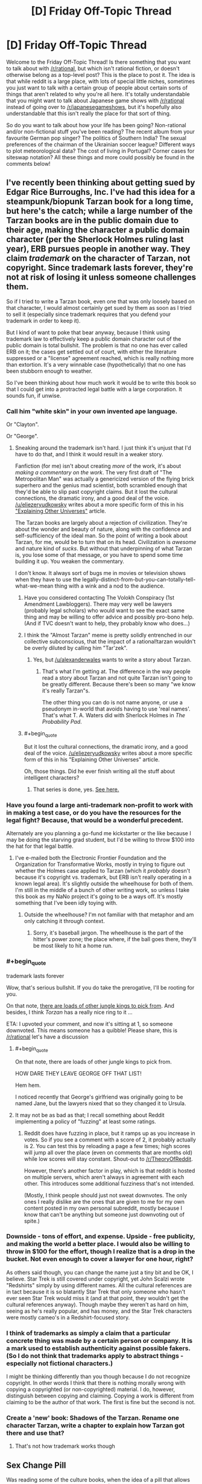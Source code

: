 #+TITLE: [D] Friday Off-Topic Thread

* [D] Friday Off-Topic Thread
:PROPERTIES:
:Author: AutoModerator
:Score: 15
:DateUnix: 1438959765.0
:END:
Welcome to the Friday Off-Topic Thread! Is there something that you want to talk about with [[/r/rational]], but which isn't rational fiction, or doesn't otherwise belong as a top-level post? This is the place to post it. The idea is that while reddit is a large place, with lots of special little niches, sometimes you just want to talk with a certain group of people about certain sorts of things that aren't related to why you're all here. It's totally understandable that you might want to talk about Japanese game shows with [[/r/rational]] instead of going over to [[/r/japanesegameshows]], but it's hopefully also understandable that this isn't really the place for that sort of thing.

So do you want to talk about how your life has been going? Non-rational and/or non-fictional stuff you've been reading? The recent album from your favourite German pop singer? The politics of Southern India? The sexual preferences of the chairman of the Ukrainian soccer league? Different ways to plot meteorological data? The cost of living in Portugal? Corner cases for siteswap notation? All these things and more could possibly be found in the comments below!


** I've recently been thinking about getting sued by Edgar Rice Burroughs, Inc. I've had this idea for a steampunk/biopunk Tarzan book for a long time, but here's the catch; while a large number of the Tarzan books are in the public domain due to their age, making the character a public domain character (per the Sherlock Holmes ruling last year), ERB pursues people in another way. They claim /trademark/ on the character of Tarzan, not copyright. Since trademark lasts forever, they're not at risk of losing it unless someone challenges them.

So if I tried to write a Tarzan book, even one that was only loosely based on that character, I would almost certainly get sued by them as soon as I tried to sell it (especially since trademark requires that you defend your trademark in order to keep it).

But I kind of want to poke that bear anyway, because I think using trademark law to effectively keep a public domain character out of the public domain is total bullshit. The problem is that no one has ever called ERB on it; the cases get settled out of court, with either the literature suppressed or a "license" agreement reached, which is really nothing more than extortion. It's a very winnable case (hypothetically) that no one has been stubborn enough to weather.

So I've been thinking about how much work it would be to write this book so that I could get into a protracted legal battle with a large corporation. It sounds fun, if unwise.
:PROPERTIES:
:Author: alexanderwales
:Score: 26
:DateUnix: 1438960843.0
:END:

*** Call him "white skin" in your own invented ape language.

Or "Clayton".

Or "George".
:PROPERTIES:
:Author: ArgentStonecutter
:Score: 3
:DateUnix: 1438961083.0
:END:

**** Sneaking around the trademark isn't hard. I just think it's unjust that I'd have to do that, and I think it would result in a weaker story.

Fanfiction (for me) isn't about creating /more/ of the work, it's about /making a commentary on the work/. The very first draft of "The Metropolitan Man" was actually a genericized version of the flying brick superhero and the genius mad scientist, both scrambled enough that they'd be able to slip past copyright claims. But it lost the cultural connections, the dramatic irony, and a good deal of the voice. [[/u/eliezeryudkowsky]] writes about a more specific form of this in his [[http://yudkowsky.tumblr.com/writing/other-universes]["Explaining Other Universes"]] article.

The Tarzan books are largely about a rejection of civilization. They're about the wonder and beauty of nature, along with the confidence and self-sufficiency of the ideal man. So the point of writing a book about Tarzan, for me, would be to turn that on its head. Civilization is /awesome/ and nature kind of /sucks/. But without that underpinning of what Tarzan is, you lose some of that message, or you have to spend some time building it up. You weaken the commentary.

I don't know. It always sort of bugs me in movies or television shows when they have to use the legally-distinct-from-but-you-can-totally-tell-what-we-mean thing with a wink and a nod to the audience.
:PROPERTIES:
:Author: alexanderwales
:Score: 13
:DateUnix: 1438962863.0
:END:

***** Have you considered contacting The Volokh Conspiracy (1st Amendment Lawbloggers). There may very well be lawyers (probably legal scholars) who would want to see the exact same thing and may be willing to offer advice and possibly pro-bono help. (And if TVC doesn't want to help, they probably know who does...)
:PROPERTIES:
:Author: TaoGaming
:Score: 5
:DateUnix: 1438989724.0
:END:


***** I think the "Almost Tarzan" meme is pretty solidly entrenched in our collective subconscious, that the impact of a rational!tarzan wouldn't be overly diluted by calling him "Tar'zek".
:PROPERTIES:
:Author: ArgentStonecutter
:Score: 2
:DateUnix: 1438965524.0
:END:

****** Yes, but [[/u/alexanderwales]] wants to write a story about Tarzan.
:PROPERTIES:
:Author: Chronophilia
:Score: 2
:DateUnix: 1438970823.0
:END:

******* That's what I'm getting at. The difference in the way people read a story about Tarzan and not quite Tarzan isn't going to be greatly different. Because there's been so many "we know it's really Tarzan"s.

The other thing you can do is not name anyone, or use a pseudonym in-world that avoids having to use 'real names'. That's what T. A. Waters did with Sherlock Holmes in /The Probability Pad/.
:PROPERTIES:
:Author: ArgentStonecutter
:Score: 3
:DateUnix: 1438974403.0
:END:


***** #+begin_quote
  But it lost the cultural connections, the dramatic irony, and a good deal of the voice. [[/u/eliezeryudkowsky]] writes about a more specific form of this in his "Explaining Other Universes" article.
#+end_quote

Oh, those things. Did he ever finish writing all the stuff about intelligent characters?
:PROPERTIES:
:Score: 1
:DateUnix: 1438971353.0
:END:

****** That series is done, yes. [[http://yudkowsky.tumblr.com/writing][See here.]]
:PROPERTIES:
:Author: alexanderwales
:Score: 7
:DateUnix: 1438971464.0
:END:


*** Have you found a large anti-trademark non-profit to work with in making a test case, or do you have the resources for the legal fight? Because, that would be a wonderful precedent.

Alternately are you planning a go-fund me kickstarter or the like because I may be doing the starving grad student, but I'd be willing to throw $100 into the hat for that legal battle.
:PROPERTIES:
:Author: Empiricist_or_not
:Score: 3
:DateUnix: 1438961581.0
:END:

**** I've e-mailed both the Electronic Frontier Foundation and the Organization for Transformative Works, mostly in trying to figure out whether the Holmes case applied to Tarzan (which it /probably/ doesn't because it's copyright vs. trademark, but ERB isn't really operating in a known legal area). It's slightly outside the wheelhouse for both of them. I'm still in the middle of a bunch of other writing work, so unless I take this book as my NaNo project it's going to be a ways off. It's mostly something that I've been idly toying with.
:PROPERTIES:
:Author: alexanderwales
:Score: 3
:DateUnix: 1438961992.0
:END:

***** Outside the wheelhouse? I'm not familiar with that metaphor and am only catching it through context.
:PROPERTIES:
:Author: Empiricist_or_not
:Score: 1
:DateUnix: 1438965495.0
:END:

****** Sorry, it's baseball jargon. The wheelhouse is the part of the hitter's power zone; the place where, if the ball goes there, they'll be most likely to hit a home run.
:PROPERTIES:
:Author: alexanderwales
:Score: 1
:DateUnix: 1438965680.0
:END:


*** #+begin_quote
  trademark lasts forever
#+end_quote

Wow, that's serious bullshit. If you do take the prerogative, I'll be rooting for you.

On that note, [[https://archive.is/wxW68][there are loads of other jungle kings to pick from]]. And besides, I think /Torzan/ has a really nice ring to it ...

ETA: I upvoted your comment, and now it's sitting at 1, so someone downvoted. This means someone has a quibble! Please share, this is [[/r/rational]] let's have a discussion
:PROPERTIES:
:Score: 2
:DateUnix: 1438961753.0
:END:

**** #+begin_quote
  On that note, there are loads of other jungle kings to pick from.
#+end_quote

HOW DARE THEY LEAVE GEORGE OFF THAT LIST!

Hem hem.

I noticed recently that George's girlfriend was originally going to be named Jane, but the lawyers nixed that so they changed it to Ursula.
:PROPERTIES:
:Author: ArgentStonecutter
:Score: 1
:DateUnix: 1438962522.0
:END:


**** It may not be as bad as that; I recall something about Reddit implementing a policy of "fuzzing" at least some ratings.
:PROPERTIES:
:Author: DataPacRat
:Score: 0
:DateUnix: 1438964597.0
:END:

***** Reddit does have fuzzing in place, but it ramps up as you increase in votes. So if you see a comment with a score of 2, it probably actually is 2. You can test this by reloading a page a few times; high scores will jump all over the place (even on comments that are months old) while low scores will stay constant. Shout-out to [[/r/TheoryOfReddit]].

However, there's another factor in play, which is that reddit is hosted on multiple servers, which aren't always in agreement with each other. This introduces some additional fuzziness that's not intended.

(Mostly, I think people should just not sweat downvotes. The only ones I really dislike are the ones that are given to me for my own content posted in my own personal subreddit, mostly because I know that can't be anything but someone just downvoting out of spite.)
:PROPERTIES:
:Author: alexanderwales
:Score: 5
:DateUnix: 1438965230.0
:END:


*** Downside - tons of effort, and expense. Upside - free publicity, and making the world a better place. I would also be willing to throw in $100 for the effort, though I realize that is a drop in the bucket. Not even enough to cover a lawyer for one hour, right?

As others said though, you can change the name just a tiny bit and be OK, I believe. Star Trek is still covered under copyright, yet John Scalzi wrote "Redshirts" simply by using different names. All the cultural references are in tact because it is so blatantly Star Trek that only someone who hasn't ever seen Star Trek would miss it (and at that point, they wouldn't get the cultural references anyway). Though maybe they weren't as hard on him, seeing as he's really popular, and has money, and the Star Trek characters were mostly cameo's in a Redshirt-focused story.
:PROPERTIES:
:Author: embrodski
:Score: 2
:DateUnix: 1439005803.0
:END:


*** I think of trademarks as simply a claim that a particular concrete thing was made by a certain person or company. It is a mark used to establish authenticity against possible fakers. (So I do not think that trademarks apply to abstract things - especially not fictional characters.)

I might be thinking differently than you though because I do not recognize copyright. In other words I think that there is nothing morally wrong with copying a copyrighted (or non-copyrighted) material. I do, however, distinguish between copying and claiming. Copying a work is different from claiming to be the author of that work. The first is fine but the second is not.
:PROPERTIES:
:Author: KZLightning
:Score: 1
:DateUnix: 1438964863.0
:END:


*** Create a 'new' book: Shadows of the Tarzan. Rename one character Tarzan, write a chapter to explain how Tarzan got there and use that?
:PROPERTIES:
:Author: Ilverin
:Score: 0
:DateUnix: 1438978543.0
:END:

**** That's not how trademark works though
:PROPERTIES:
:Score: 1
:DateUnix: 1438994980.0
:END:


** *Sex Change Pill*

Was reading some of the culture books, when the idea of a pill that allows you to change your sex got me thinking. (Sidenote: I really disliked how the fact that Culture species can change sex at will; that kind of ability would destroy any notion of gender roles, but the culture still seems to keep them).

Imagine a small, tasteless pill that can change your sex over 48 hours. It induces a harmless, but debilitating fever to do so, but once done, the transformation is perfect. Your organs and your dna all change, and you experience no dysphoria. It's relatively cheap, your sexual orientation stays the same and there's no side effects of changing sex frequently.

What do you guys think the effect this will have on society?

Personally, I think the female sex will be vastly reduced, almost to the point of extinction. The male body has several physical advantages over the female, and many females would seek the pill purely because (they think) they will get more respect as a man than a woman.

Within a few generations, humanity will become sequentially hermaphroditic. Everyone is born a male and dies a male, but some will change into a woman for procreation and certain social functions. I have absolutely no clue how gender roles will change because of this. Thoughts?
:PROPERTIES:
:Author: eshade94
:Score: 2
:DateUnix: 1438964062.0
:END:

*** Fringe benefits: intersexed people can now opt out of that condition, transgendered people can presumably get their dysphoria cured.

Presuming sexual orientation stays constant through the transformation, I don't think that you'd see a substantial reduction in the female population. If people still cared about love, romance, etc. then women would have to stay women in order to be able to have boyfriends (something like 90% of the population is strictly heterosexual).

That's even if I accept the premise that there are substantial advantages to being a man, which I don't. It's my preferred gender in terms of utility, but the world isn't inconvenient to women in terms of physical strength; I can think of maybe two times in the last two few years that my wife required my superior strength in order to accomplish some task. The question of status is arguable; I think it's more likely that the erosion of benefits for men would come to its completion, rather than a mass migration of women becoming men.
:PROPERTIES:
:Author: alexanderwales
:Score: 6
:DateUnix: 1438964786.0
:END:

**** I would argue there /are/ more physical benefits to being a man; besides the aforementioned strength increase, you also have no periods, little maintenance, and can pee standing up. Furthermore, I always felt that woman saw being a man as more safe than being a woman; many of my female friends have said many times they wished they were a guy during a scary situation. My male friends tend to want to change gender during social situations, as they see women having greater advantages there.

I do agree that the mass migration may be a bit exaggerated, but I do believe that there will be a substantial shift in gender percentages.
:PROPERTIES:
:Author: eshade94
:Score: 1
:DateUnix: 1438967376.0
:END:

***** #+begin_quote
  also have no periods, little maintenance, and can pee standing up
#+end_quote

That's kind of a moot point though. Any society that can make sex change pills probably has the means to engineer around those. Hell, /we/ can engineer around those problems, but chose not to.

#+begin_quote
  Furthermore, I always felt that woman saw being a man as more safe than being a woman; many of my female friends have said many times they wished they were a guy during a scary situation. My male friends tend to want to change gender during social situations, as they see women having greater advantages there.
#+end_quote

Which would just lead to a normalization of gender roles-- the differences in biology alone don't account for those things.
:PROPERTIES:
:Author: GaBeRockKing
:Score: 4
:DateUnix: 1438982325.0
:END:

****** [[http://www.slate.com/articles/health_and_science/human_nature/2007/05/bloodless_revolution.html][Birth control]] and, uh... [[http://go-girl.com][this thing.]] Though why peeing standing up is such great shakes is a mystery to me.
:PROPERTIES:
:Author: Transfuturist
:Score: 3
:DateUnix: 1438985873.0
:END:

******* That thing isn't very good, just FYI.
:PROPERTIES:
:Author: Sagebrysh
:Score: 2
:DateUnix: 1438991438.0
:END:


*** I could see people take the pill every couple of weekends, if it was safe enough. Who needs menstrual cramps, just turn male for that time of month...

The technology involved would almost certainly include pills that repair or replace damaged organs, eliminate cancer, and provide other body mods from tattoos and tails up to full species transformations. SF cons will be insane, and gamer cons you won't be able to move without bouncing off a Tauren.
:PROPERTIES:
:Author: ArgentStonecutter
:Score: 4
:DateUnix: 1438965931.0
:END:


*** #+begin_quote
  (Sidenote: I really disliked how the fact that Culture species can change sex at will; that kind of ability would destroy any notion of gender roles, but the culture still seems to keep them).
#+end_quote

Gender is performative and not strictly aligned with notions of biological sex.

The Culture says that everyone should ideally bear one child and sire one child, but you can conform to one gender through both. The Culture also has people who take on bodies that diverge hugely from standard. These bodies don't necessarily have any morphological traits that would allow you to assign a gender even if you insisted that a particular biological sex mandates that you have a particular gender.

#+begin_quote
  Personally, I think the female sex will be vastly reduced, almost to the point of extinction.

  Within a few generations, humanity will become sequentially hermaphroditic.
#+end_quote

That would take a long time. Most people put huge stock in their gender identities, strongly connect gender to biological sex, and view both as immutable. That would be enough to fix most of the current generation once free sex change pills were introduced. But it's more extreme than that. People put a lot of importance on the sex and associated gender of their children, and that starts even before birth.

If you introduced these pills and mandated that children must have free access to them, then you'd see a huge change. (Little girls know it's bullshit that little boys get away with acting out more and doing fewer chores, and they haven't had as much time to become attached to their assigned gender, much less their reproductive organs.) But for the most part, parents wouldn't allow their kids to use them. And then, by the time the kid is old enough to enjoy legal protections, their gender identity will probably be fixed in place and they'll probably firmly attach their gender to their biology.

Realistically, if you can change someone's sex whole hog, you can probably make it so they don't have periods and can alter their breast size at will. Certainly with another couple generations of research. That takes care of the most annoying parts of being female in terms of biology.
:PROPERTIES:
:Score: 3
:DateUnix: 1438989361.0
:END:

**** #+begin_quote
  The Culture also has people who take on bodies that diverge hugely from standard. These bodies don't necessarily have any morphological traits that would allow you to assign a gender even if you insisted that a particular biological sex mandates that you have a particular gender.
#+end_quote

At least one Culturenik once demanded to be paid for a mission in being given the body of a tentacle monster.
:PROPERTIES:
:Score: 1
:DateUnix: 1439067571.0
:END:


*** I sort of disagree with the notion that there would be more men. I actually think you'd see a lot more women in general. I know, as a woman, I'd prefer to remain that way.
:PROPERTIES:
:Author: Sagebrysh
:Score: 2
:DateUnix: 1438991361.0
:END:


*** There was a really neat short story that explored this idea a very little called Changes by Neil Gaiman (collected in the anthology Smoke and Mirrors). I recommend checking it out for yourself.
:PROPERTIES:
:Author: Escapement
:Score: 2
:DateUnix: 1439003194.0
:END:


*** #+begin_quote
  (Sidenote: I really disliked how the fact that Culture species can change sex at will; that kind of ability would destroy any notion of gender roles, but the culture still seems to keep them).
#+end_quote

That the Culture has gender roles is Ian Banks failing at feminism. That they change sex at will is /part of the point/: they can't develop too large an inequality between males and females because people will vote with their genitalia.

#+begin_quote
  Personally, I think the female sex will be vastly reduced, almost to the point of extinction. The male body has several physical advantages over the female, and many females would seek the pill purely because (they think) they will get more respect as a man than a woman.
#+end_quote

This seems to assume that patriarchy (eg: a "standard-issue" favoring of masculine over feminine) is an Eternal Fact.

It isn't.
:PROPERTIES:
:Score: 2
:DateUnix: 1439067475.0
:END:


*** /Does/ the Culture have gender roles? They have /gender/, yes, but it seems purely a "prefers to be male-bodied/female-bodied/intersex" thing. Even "roles" that have some hormonal basis (heterosexuality, males being taller and stronger, bodily dysphoria) all seem to have been abolished.
:PROPERTIES:
:Author: MugaSofer
:Score: 1
:DateUnix: 1439037123.0
:END:

**** There are a few characters who seem to associate gender and gender roles, but they're considered weird by culture standards. And apart from Genar-Hofoen they weren't born in the culture.
:PROPERTIES:
:Author: ArgentStonecutter
:Score: 2
:DateUnix: 1439046024.0
:END:


*** I'm not trans, but I would become female more or less permanently immediately for sure. I'm assuming that technology and whatnot will have developed to a point where I will be able to customize much more than my sex, but in any case, that's one data point against the idea that there would be more men.
:PROPERTIES:
:Author: Artaxerxes3rd
:Score: 1
:DateUnix: 1439046993.0
:END:


** *Multi-bodied hiveminds*

In hard-SF, what do you like or dislike most about relatively singular intelligences housed in multiple bodies? Is there any variation that you've hoped to encounter, but never quite seen? Do you feel any versions have become overused to the point of cliches? Are there any particular details that an authour writing about such things should be careful not to be tripped up by? Are there any other aspects to an idea that a rational/ist authour might want to be especially focussed on?

(Do any of your answers change if the physical chassis in use appear(s) to be a herd of organic, pink-furred rabbits with advanced vocal cords?)
:PROPERTIES:
:Author: DataPacRat
:Score: 3
:DateUnix: 1438961190.0
:END:

*** I can't claim to be particularly widely-read, but I don't recall ever seeing any sports played between multiply-bodied organisms. I wrote this funny snippet a few years ago:

#+begin_quote
  "And the first game of the season is about to start--Octopodes versus Men of War! What's really fascinating about these teams, Jim, is their vastly differing approach to the brain-linking that's mandated by the Tines League: While the Men of War use only the minimum level of integration by merging visual fields, location data, and proprioperception, the Octopodes actually sacrifice a member to the sidelines and centralize their brainpower in him, trusting that his ability to view the entire field at once, devise complex strategies and tactics, and forecast the moves of the opposing team will outweigh their lack of his physical abilities."

  "You've certainly got that right, Bob!"
#+end_quote
:PROPERTIES:
:Author: ToaKraka
:Score: 6
:DateUnix: 1438964404.0
:END:

**** Can I say that I would totally read this short story? Okay, done.
:PROPERTIES:
:Author: ancientcampus
:Score: 2
:DateUnix: 1439314896.0
:END:


*** I really love the flower prince trilogy's take on this with the copyclans where instead of hive minds you get hierarchical or asynchronous networked copyclans, or better see copies coming into conflict in each other because they are prisoners dilemma failures.
:PROPERTIES:
:Author: Empiricist_or_not
:Score: 3
:DateUnix: 1438961745.0
:END:

**** I'm not familiar with that series; do you have an authour or a link?
:PROPERTIES:
:Author: DataPacRat
:Score: 1
:DateUnix: 1438961911.0
:END:

***** [[http://www.amazon.com/The-Quantum-Thief-Jean-Flambeur/dp/0765367661][Quantum Thief]]

[[http://www.amazon.com/Fractal-Prince-Jean-Flambeur-Book-ebook/dp/B007NJPRRM][Fractal Prince]]

[[http://www.amazon.com/The-Causal-Angel-Jean-Flambeur/dp/0765329514][Causal Angle]]

Really really worth reading. If I didn't mislead you by calling it the flower prince because I'm Lazy and didn't google for the french: Jean Le Flambeur
:PROPERTIES:
:Author: Empiricist_or_not
:Score: 3
:DateUnix: 1438965907.0
:END:

****** #+begin_quote
  Jean Le Flambeur
#+end_quote

The copyclans aren't really hive minds in the sense DataPacRat is talking about, copyclan members are fully competent individuals... they're not distributed intelligences.
:PROPERTIES:
:Author: ArgentStonecutter
:Score: 3
:DateUnix: 1438966112.0
:END:

******* I don't know, the metaself /of the Sobernost founders, among others/ seems to make them both.

Edit:specificity
:PROPERTIES:
:Author: Empiricist_or_not
:Score: 1
:DateUnix: 1438966814.0
:END:


****** I started reading Quantum Thief, but it didn't quite grab me, and it's been sitting in the middle of my to-read pile for a while now.
:PROPERTIES:
:Author: DataPacRat
:Score: 1
:DateUnix: 1438967058.0
:END:

******* It starts of slow but gets more intricate as you go on. If you do read them read them twice, because there is are things that were mysterious and only half figured out, until maybe a third of the way into the last book. This happens in each book, and across the whole series.
:PROPERTIES:
:Author: Empiricist_or_not
:Score: 2
:DateUnix: 1438970246.0
:END:


*** Speaking as one of the most obsessed fans of Vinge's /A Fire Upon the Deep/ I love this question.

I don't think this trope has become overused, by any means, and there are few if any /well done/ examples. Apart from Vinge's /Tine/ I can't think of a single example that attempts to really examine the internal life of a mind like that.

If you're planning on any fiction about pink-furred bunny hive minds, I'd be happy to proof read it.
:PROPERTIES:
:Author: ArgentStonecutter
:Score: 3
:DateUnix: 1438961888.0
:END:

**** #+begin_quote
  If you're planning on any fiction about
#+end_quote

Well, it's not so much 'planning', as 'have already started incorporating into that novel I've been writing for a long while now'. I haven't completely decided whether to have it/them be a one-shot encounter or to become a more significant character(s); I'm hoping to gain some perspective on the possibilities through this thread.
:PROPERTIES:
:Author: DataPacRat
:Score: 1
:DateUnix: 1438962135.0
:END:

***** Hmmm, like a cross between "The Blabber"//AFUtD/ and /Watership Down/?

I prefer the loosely coupled hives like Vinge's to the ones where the individual members of the collective are little more than appendages.
:PROPERTIES:
:Author: ArgentStonecutter
:Score: 1
:DateUnix: 1438962372.0
:END:

****** #+begin_quote
  loosely coupled
#+end_quote

I can work with that.

[[http://www.rot13.com/][ROT13]]'ed spoilers, including a few things I haven't gotten to in my draft yet: Gur ohaal-uvir vf n zrffratre sebz gur NV frpergyl ehaavat gur cbfg-ncbpnylcgvp pvgl bs Zrgebcbyvf (sbezreyl Pyrirynaq), va juvpu 'fcbagnarbhf zhfvpnyvfz' vf n serdhrag curabzran. V'q yvxr gur ohaal-uvir gb or hfvat n inevngvba bs gur grpuavdhrf hfrq gb vaqhpr gur FZf va gur pvgvmrael, vs srnfvoyr.
:PROPERTIES:
:Author: DataPacRat
:Score: 2
:DateUnix: 1438962891.0
:END:

******* Have you read Greg Egan's /Steve Fever/?
:PROPERTIES:
:Author: ArgentStonecutter
:Score: 2
:DateUnix: 1438965343.0
:END:

******** I have /now/. :) It's a good story.

It doesn't really touch on how the stevelets manage to keep their core directives intact in the face of various evolutionary pressures; there's some mention of developing signatures and encryption when fighting the inoculations, but the implementation seems a bit fuzzy to me. (For Egan's story, that's fine; I'm focusing on a different topic.) It does provide some good inspirational fodder, and I thank you for the reference.
:PROPERTIES:
:Author: DataPacRat
:Score: 1
:DateUnix: 1438967266.0
:END:

********* Glad to be of service.

Yes, there's a certain amount of handwaving, but it's solid enough to qualify as rock-hard SF.
:PROPERTIES:
:Author: ArgentStonecutter
:Score: 1
:DateUnix: 1438973210.0
:END:


********* Also, I cant recommend reading everything by Greg Egan you can enough. Well, except maybe for Distress: the police technology for interrogating murder victims freaked me out enough that I literally can't read it again.
:PROPERTIES:
:Author: ArgentStonecutter
:Score: 1
:DateUnix: 1438984657.0
:END:


******* So is this going in SI, or another story?
:PROPERTIES:
:Author: Empiricist_or_not
:Score: 1
:DateUnix: 1438966067.0
:END:

******** Yep, SI. I'm [[https://docs.google.com/document/d/1pr56pg1KVNdGR9wD27uBP8nNa91k7JUUcsV4Dc4UIAI/edit][currently]] writing about my protagonist's second meeting with the thing(s), as my time and motivation permit.
:PROPERTIES:
:Author: DataPacRat
:Score: 1
:DateUnix: 1438967355.0
:END:

********* Just caught up. . . . I love musicals more than most but I'm not sure I'd have the patience to communicate with something that came to ask for help but would only communicate by singing.
:PROPERTIES:
:Author: Empiricist_or_not
:Score: 1
:DateUnix: 1438992553.0
:END:

********** As the authour, I'm not sure I'm up to keeping that particular character trait as a central focus for very long. Writing the story in iambic pentameter would probably take less effort. (Don't worry, I'm not planning on doing /that/... at least, not outside of dialogue, and not for more than a chapter. ;) )

As for the protagonist, she's trying to treat it like a first contact situation, in much the way she first found a way to chat with the squiddies.
:PROPERTIES:
:Author: DataPacRat
:Score: 1
:DateUnix: 1438994944.0
:END:

*********** Oh it is very cool to read, and I can see the level of work that's gone in making it impressive. It will make it challenging to make a podio book if anyone ever tries to do that to SI.
:PROPERTIES:
:Author: Empiricist_or_not
:Score: 1
:DateUnix: 1439038306.0
:END:


*** #+begin_quote
  a herd of organic, pink-furred rabbits with advanced vocal cords
#+end_quote

Of fucking course it is.

I'd say furries are weird, but I'd already like to be a pony.
:PROPERTIES:
:Author: Transfuturist
:Score: 2
:DateUnix: 1438985991.0
:END:

**** There are in-setting reasons to use organics instead of robots; plants have mobility problems; fish are limited in where they can go; amphibians and reptiles are cold-blooded, limiting their usefulness; and there's an in-setting reason to avoid flying birds. Since we're down to de novo organisms, ostriches, or mammals, there's an in-setting reason to pick pink bunnies over ferrets or moas.
:PROPERTIES:
:Author: DataPacRat
:Score: 2
:DateUnix: 1438988531.0
:END:

***** And humans wouldn't be the default option or anything.
:PROPERTIES:
:Author: Transfuturist
:Score: 1
:DateUnix: 1438994473.0
:END:

****** Humans are obvious and easily-intercepted message carriers. There are oodles of new non-sapient species running around; until they're seen communicating, bunnies with a knack for choreography might manage to pass under the radar. (At least, that's the theory I used when designing them.)
:PROPERTIES:
:Author: DataPacRat
:Score: 1
:DateUnix: 1438995151.0
:END:

******* Pink rabbits are perfectly inconspicuous.

And what the hell? Whatever happened to cryptography??
:PROPERTIES:
:Author: Transfuturist
:Score: 1
:DateUnix: 1439001540.0
:END:

******** #+begin_quote
  cryptography
#+end_quote

With no long-distance cables or radios available, it can be a bit tricky setting up an initial secure channel in which to exchange keys to use to encrypt the real message. Similar problems affect one-time pads. So, even though it has all sorts of problems and issues, security through obscurity is at least a feasible approach.

If it makes you feel any better, in the current draft, 9/10ths of the pink bunny messengers were eaten before the remainder made it to their target...
:PROPERTIES:
:Author: DataPacRat
:Score: 1
:DateUnix: 1439002612.0
:END:

********* ...

What is this, Watership Down 2?
:PROPERTIES:
:Author: Transfuturist
:Score: 1
:DateUnix: 1439003214.0
:END:

********** No; the message's recipient could be described as having pink rabbits as her totem animal. I want to play around a bit with the usual one-mind-to-one-body ratio, including the sort of entity who'd be willing to lose 9/10ths of itself to accomplish its given task.
:PROPERTIES:
:Author: DataPacRat
:Score: 1
:DateUnix: 1439003628.0
:END:


***** Don't you go dissing ferret-people now.
:PROPERTIES:
:Author: ArgentStonecutter
:Score: 1
:DateUnix: 1439046248.0
:END:


*** You need to synchronize state between each node. This is an interesting problem, and the design you choose affects so much about the experience.

The most obvious way is to have one consciousness running and controlling many physical nodes at once. This brings up many issues very quickly. Do you distribute the consciousness across the physical nodes? If not, you guarantee that the nodes can't operate independently; if one of them gets in a car that enters a tunnel, you lose control of it. If so, you find yourself splitting often, and you have to implement some way of merging back together later.

An efficient and relatively fault-tolerant way to go is to fork your consciousness into each node. Then, periodically, you assimilate the new memories and personality changes from each node in an elected master (in the distributed computing sense, not a political sense), produce a new version of your personality and memories, and distribute that to each node. But how long does that take? And can your nodes continue functioning (accruing new memories and personality changes) during this process?

You could have a dedicated master and a series of clones. The clones go out, do specific tasks, then return to the master and submit their new memories to it. Then they reset to the master's current state and accept new orders. This workflow and organizational change means you don't care about personality changes from the clones, which in turn means you /can't/ care about personality changes -- you always want to use the master to go on dates or watch /Grave of the Fireflies/.

You could have a series of independent nodes from the same base sharing memories. Since they are independent, they can have diverging personalities based on which memories they lived locally and the order in which they acquire each others' memories. This is the mechanism used by Pandora in CeruleanSlane's Atonement.
:PROPERTIES:
:Score: 2
:DateUnix: 1438986820.0
:END:

**** #+begin_quote
  An efficient and relatively fault-tolerant way to go is to fork your consciousness into each node. Then, periodically, you assimilate the new memories and personality changes from each node in an elected master (in the distributed computing sense, not a political sense), produce a new version of your personality and memories, and distribute that to each node. But how long does that take? And can your nodes continue functioning (accruing new memories and personality changes) during this process?
#+end_quote

This is sounding like it will start into Git Hell really quickly.

Like, are you /merging in/ new memories and personality changes, or /rebasing/ them?

As with git, the actual time at which something happened might eventually have nothing to do with the ordering and causality of the experiences relative to the subject's consciousness.
:PROPERTIES:
:Score: 2
:DateUnix: 1439072533.0
:END:

***** For memories, you essentially just append a record to your memory stream and append association links from concepts to the new memories. Factual knowledge should be about as easy. So merge or rebase, doesn't much matter.

If you want to ensure that your personality can change and that nodes don't end up with divergent personalities, you need a process that yields the same results in each node. You can do that with a non-deterministic, non-repeatable algorithm with master election, or you can do it with a deterministic, repeatable, node-independent algorithm (left as an exercise to the reader) in a more distributed fashion.
:PROPERTIES:
:Score: 1
:DateUnix: 1439075817.0
:END:

****** #+begin_quote
  For memories, you essentially just append a record to your memory stream and append association links from concepts to the new memories. Factual knowledge should be about as easy. So merge or rebase, doesn't much matter.
#+end_quote

If you have ever used git, you /know/ it doesn't work this way.
:PROPERTIES:
:Score: 2
:DateUnix: 1439076605.0
:END:

******* With git, you're storing structured data and your merge/rebase algorithm treats it as unstructured data. Of /course/ you see tons of problems, even with pure additions that can in theory work in arbitrary order. You'd have to be outrageously stupid to try to use git to store memories for this exact reason.

You use a graph database for your raw data. You can synchronize that much easier. If you have cached calculated values on top of the raw data, after synchronization, you have to recalculate anything that depends on anything that changed, but that's also true of adding memories as you experience them.
:PROPERTIES:
:Score: 1
:DateUnix: 1439078901.0
:END:


**** I imagine something more like the Amoeba operating system when it comes to things like this. From collection of machine running the same 'operating system'. The neurons in another body are no different than the neurons on the other side of your head. Memories would be backed-up RAID-style.

I don't think most memories should be shared automatically, only the really important ones, and the rest would be distributed when a node requests it. I might whimsically imagine a hive where memories and thoughts are shared with the BitTorrent protocol.

In short, I think of something more akin to a distributed computing network than a bunch of clones working for a master. No hierarchy, no distinction between nodes. Not that mine is better, but it's what it think when someone says 'hive-mind'.
:PROPERTIES:
:Score: 1
:DateUnix: 1439080580.0
:END:

***** #+begin_quote
  The neurons in another body are no different than the neurons on the other side of your head.
#+end_quote

No.

Your bandwidth is on the order of gigabytes per second (DDR2 is rated > 8GB/s) with latencies on the order of a dozen nanoseconds. Bandwidth between nodes is on the order of a few megabytes per second if they're in the same room and has standard latencies on the order of milliseconds.

Nodes are mobile. That's a large part of their utility. You can be pretty damn certain that one processor on a given node can communicate with another processor. You can be pretty damn certain that you'll have a node out of contact with the others for an hour a week. This, by the way, is why you can't just install Amoeba on each node and pretend you're still operating on a single node -- not only will you have a physical body dropping limp whenever it's out of network connectivity, you'll also have processes running on all the other node expecting that that dropped node will perform operations and report back results in a timely manner, and they will be disappointed.

#+begin_quote
  I might whimsically imagine a hive where memories and thoughts are shared with the BitTorrent protocol.
#+end_quote

No.

BitTorrent shares large pieces of static data. That's what it's intended for. That's what it's okayish at. Specifically, it's for sharing data between untrusted clients in a way that limits the amount of bandwidth dedicated to clients that are not donating bandwidth in turn. Here, you trust each client and know what code is running on them, and you want a protocol for low-latency communication with small amounts of data per message. If you used BitTorrent anyway, you /also/ need another protocol to share new torrent files between nodes many times per second.

Once you're doing that, you may as well send the files thoughts themselves rather than torrent files to distribute the thought data.

BitTorrent is the worst protocol you could choose to share thoughts between nodes.

This also /strongly/ conflicts with your idea of treating processing power in other nodes as if it were processing power on the local node. First of all, it's a huge collection of layers of indirection, and that means it's outrageously slow. Then there's the problem that bittorrent itself is absurdly slow compared to the direct node-to-node synchronization you get in systems like Amoeba.

You clearly haven't thought about how people would actually use multiple bodies, and you have no experience or coursework on distributed systems. Please think more and either study or gain more experience before suggesting how to create distributed systems.
:PROPERTIES:
:Score: 2
:DateUnix: 1439094161.0
:END:

****** #+begin_quote
  Your bandwidth is on the order of gigabytes per second (DDR2 is rated > 8GB/s) with latencies on the order of a dozen nanoseconds. Bandwidth between nodes is on the order of a few megabytes per second if they're in the same room and has standard latencies on the order of milliseconds.
#+end_quote

The biggest problem with my post was that it was three times as long before chromium shat itself and I had to reboot my entire system. One artifact of this was that my explanations were half-assed because I didn't have the patience to write the whole thing back out, let alone the ability.

My analogy between neurons in different nodes was a hyperbolic statement. I didn't mean there were /no/ differences, and it was fallacious my me to exaggerate. What I wanted to illustrate was that there wasn't a filter between nodes. That the system was more like a big brain than a bunch of brains connected together. Information would travel in small packages, rather than large ones. The latter is how I imagined your system, so correct me if I misread some specifics.

#+begin_quote
  Nodes are mobile. That's a large part of their utility. You can be pretty damn certain that one processor on a given node can communicate with another processor. You can be pretty damn certain that you'll have a node out of contact with the others for an hour a week. This, by the way, is why you can't just install Amoeba on each node and pretend you're still operating on a single node -- not only will you have a physical body dropping limp whenever it's out of network connectivity, you'll also have processes running on all the other node expecting that that dropped node will perform operations and report back results in a timely manner, and they will be disappointed.
#+end_quote

I was making analogy with amoeba, not saying my system was "amoeba on brains". Assuming hive-brains are pretty similar to humans brains, then one brain is sufficient to control one body, two brains enough to control two. Think about how elephant brains are bigger than humans, but we seem more intelligent (obviously, to work, there needs to be left over processing ability that isn't needed to keep the body from falling apart).

If one node falls out of range, then it's not going to go limp. At least, it won't if the designer wasn't dumb enough to make outsourcing low level calculations a possibility. The network would for high-level abstract thoughts like "should I take over the world", not low-level stuff like "should this muscle twitch? should l up my heart rate?".

Furthermore, you might be forgetting that nodes don't take random walks. The network should have a practical understanding of what it's range is, and what the latencies are, in the same way your brain has a practical understanding of how strong your arm muscles are. If a node's about to take a long walk off the short pier, it can just tell the other nodes such, and they'll stop sending most instructions and messages. I'm imagining something like "hey guys, I'm about to go to the other end of town".

#+begin_quote
  BitTorrent shares large pieces of static data. That's what it's intended for. That's what it's okayish at. Specifically, it's for sharing data between untrusted clients in a way that limits the amount of bandwidth dedicated to clients that are not donating bandwidth in turn. Here, you trust each client and know what code is running on them, and you want a protocol for low-latency communication with small amounts of data per message. If you used BitTorrent anyway, you also need another protocol to share new torrent files between nodes many times per second.
#+end_quote

Sorry mang. I thought the 'whimsical' part made it clear I wasn't taking to seriously, and didn't thing anyone else would or should. I added it because I thought it was a neat thought. And partially because I wanted to know why it wouldn't work.

#+begin_quote
  You clearly haven't thought about how people would actually use multiple bodies, and you have no experience or coursework on distributed systems. Please think more and either study or gain more experience before suggesting how to create distributed systems.
#+end_quote

Again, this post was originally three times longer and thus a lot more clear.

But I'll point to my excessive usage of weasel word qualifiers like "I think" to demonstrate that not only that I didn't think I put enough thought into it, but also didn't have enough confidence in what I had to say to think the statement was well-formed without being qualified by "I think". Also, the last clause of my post clearly says I that I was just posting what I thought a hive-mind would look like. Not formal, not rigorous, just a straight braindump of my vision of a hive-mind.

And I really think you're taking my post too seriously. It was 789 characters long. If I had been making a well-informed post, it would have been longer. If I had been making an actual attempt at specifying a distributed system, it would have been longer.

I feel like I have to say I'm not defending my ignorance, I'm just saying I'm not well-informed and not pretending to be. The purpose of my post was to possibly give some inspiration to anyone who happened upon it, not tell anyone how anything should be done (read the last sentence of my post).
:PROPERTIES:
:Score: 1
:DateUnix: 1439152710.0
:END:


*** I've always found the idea of "beings" which could be meaningfully modelled as large collections of human-level individuals pretty interesting. Culture Minds, some portrayals of Cybermen and Borg, humanoid machines with tiny civilizations operating them ... handwaving it as a "distributed intelligence" with a human-level intellect but vastly different multitasking abilities /works/, but I love seeing the inner workings of these things.
:PROPERTIES:
:Author: MugaSofer
:Score: 2
:DateUnix: 1439037498.0
:END:

**** One of the in-play civilizations in the Culture universe uses hordes of uploaded minds running at multiples of real-time instead of AIs to run their starships. It seems to work for them, though they're not at Culture level yet.
:PROPERTIES:
:Author: ArgentStonecutter
:Score: 2
:DateUnix: 1439046401.0
:END:

***** The /Culture/ fan-civ in /Surface Detail/, right? I thought the m-ROU demonstrated quite thoroughly that it was an inferior solution...
:PROPERTIES:
:Author: PeridexisErrant
:Score: 1
:DateUnix: 1439113651.0
:END:

****** Well, yes, that may be one of the things keeping them a couple of levels back. Plus /Falling Outside The Normal Moral Constraints/ was kind of cannoned-up even by culture standards.
:PROPERTIES:
:Author: ArgentStonecutter
:Score: 1
:DateUnix: 1439128820.0
:END:


** I finished /Legacy of Ashes/, a history of the CIA by Tim Weiner. Sad to know so much suffering was ultimately caused, not by malice, but mere incompetence.
:PROPERTIES:
:Author: AmeteurOpinions
:Score: 3
:DateUnix: 1438966207.0
:END:

*** Practically inevitable incompetence. Statecraft is /hard/, especially on the scale the CIA has attempted. It's many orders of magnitude easier to imagine you already know an answer or have a solution than to actually reveal and uncover the same.

Some problems are not simply a matter of throwing additional resources at them. An unlucky few actually get worse as you do so.
:PROPERTIES:
:Author: Sparkwitch
:Score: 3
:DateUnix: 1438972726.0
:END:

**** It is not inevitable because it is hard. The reason incompetence is so common is because of how the government is structured. Governments do not always reward those who do a good job. Sometimes they reward those who know the right people, believe the right things or look pretty.

It is true that adding additional resources will not fix the problem. The reason the problem is made worse sometimes is because poor structure may reward failure. Adding additional resources adds extra incentive and chances to fail harder and in additional ways.

Fixing the structure of government so that it is merit-based is the goal of political science and political philosophy. It has yet to happen. (Although I have interesting suspicions about crowd-based governmental structure.)
:PROPERTIES:
:Author: KZLightning
:Score: 2
:DateUnix: 1438986120.0
:END:

***** #+begin_quote
  The reason incompetence is so common is because of how the government is structured. Governments do not always reward those who do a good job. Sometimes they reward those who know the right people, believe the right things or look pretty.
#+end_quote

This sounds like a humans problem, not a government problem.
:PROPERTIES:
:Score: 1
:DateUnix: 1439072627.0
:END:

****** It partially is, but how governments are structured determines whether that problem is reduced or increased. There is no perfect system, but some systems are better than others. Democracy is usually considered to be a better system than absolute monarchy, for example.

There are three problems that every government faces. The first is ensuring that communications between the various layers of government are accurate. Communication that is either intentionally false or incomplete causes problems. The second problem is ensuring that orders are followed. This includes both laws and regulations internal to the government and external to it. This is particularly important when one aspect of government acts against another aspect. The final problem is ensuring that the decisions made by the government actually benefit the people.

I do have ideas of how to fix these problems, but they are technological in nature. (And very far from a discussion about the problems with the CIA in history.)
:PROPERTIES:
:Author: KZLightning
:Score: 1
:DateUnix: 1439084485.0
:END:


** *Tell me what hat to buy*

My usual headgear has been a floppy tan boonie hat, which has been reasonably good at shading my eyes during hikes both urban and rural. It's getting due for replacement; and I'd like a baseball-cap-style hat to replace it.

Due to needing a replacement laptop, my funds are limited. I want to try out some "crache" safety inserts, so an opaque hat would be best. I'm leery about announcing my allegiance to random corporations, so if there's a logo, I'd prefer to customize it, or for it to be as innocuous as possible - maybe the hacker logo, or my provinces's shield.

What subreddits, forums, or other online groups would be willing to treat such a fashion question seriously, without mocking of, say, using a photographer's vest instead of a daypack on many hikes, or otherwise belittling someone with a traditional nerd's lack of any sense of style?
:PROPERTIES:
:Author: DataPacRat
:Score: 3
:DateUnix: 1439003346.0
:END:

*** I have a bunch of hats I collected at trade shows over the years, if you want a donation.
:PROPERTIES:
:Author: ArgentStonecutter
:Score: 1
:DateUnix: 1439046588.0
:END:

**** I just decided to post this question to Less Wrong Discussion - along with what may be the more important question of what factors I should and shouldn't consider in answering it.

I thank you for the offer; depending on what advice I manage to evoke, I just may take you up on it.
:PROPERTIES:
:Author: DataPacRat
:Score: 1
:DateUnix: 1439046958.0
:END:


** I've been trying to work out a plausible set of physics that looks basically the same at human-scale but is Newtonian rather than relativistic. (This is meant for a tightish adaptation of Girl Genius.) Unfortunately, I'm not much of a physicist. Can anyone give me a hand?

Desiderata:

1. Electricity and magnetism must work more or less as we see them. Differing in details is fine, as long as you could still make a battery, electric motor, and lightbulb that would look the same to casual inspection.

2. Mechanics should look the same at human scale.

3. It would also be nice if it could incorporate the luminiferous aether being a real thing, somewhere obvious to stick hacks to thermodynamics (science may obey conservation of energy, but SCIENCE! clearly does not), or inexplicable reasons why steam power and zeppelins are popular.

Any suggestions that feel plausible are welcome.
:PROPERTIES:
:Author: VorpalAuroch
:Score: 3
:DateUnix: 1439020409.0
:END:

*** #+begin_quote
  Electricity and magnetism must work more or less as we see them. Differing in details is fine, as long as you could still make a battery, electric motor, and lightbulb that would look the same to casual inspection... It would also be nice if it could incorporate the luminiferous aether being a real thing
#+end_quote

Elektrical Fluid?

#+begin_quote
  somewhere obvious to stick hacks to thermodynamics (science may obey conservation of energy, but SCIENCE! clearly does not), or inexplicable reasons why steam power and zeppelins are popular.
#+end_quote

We-ell, an obvious reason for steam engines would be if the thermodynamics hack was good for creating heat or increasing the expansion rate of steam. My first thoughts are that "coal" is clearly something rather more energy-efficient here, and you can set up some sort of Science! Engine to pull energy out of some background field given enough energy to start it.
:PROPERTIES:
:Author: MugaSofer
:Score: 2
:DateUnix: 1439037977.0
:END:

**** #+begin_quote
  Elektrical Fluid?
#+end_quote

Creative. I like it!

#+begin_quote
  My first thoughts are that "coal" is clearly something rather more energy-efficient here, and you can set up some sort of Science! Engine to pull energy out of some background field given enough energy to start it.
#+end_quote

These are both amazing ideas. Wow.
:PROPERTIES:
:Author: ancientcampus
:Score: 2
:DateUnix: 1439315182.0
:END:


*** ((Warning. Wall of text!))

Well, in the Girl Genius universe, sparks seem to have some sort of mental advantage. Perhaps this mental difference allows them to interface with the aether at a deeper level than normal humans can.

How does this help your goals?

Let us assume that the aether is the fundamental underlying structure of the universe. Further, living or sentient beings can interface with the aether.

The power and depth of the mental aetheric channel is based on the intelligence and physical characteristics of the mind. A brilliant person might not be a spark, and have only a modest aetheric mental channel. An unintelligent spark might have a powerful, deep aetheric mental channel.

But how does the aetheric mental channel work? Every being influences reality around them to be as they expect it. Mosquitos can miraculously find you three seconds after you step outside because their teeny brains influence reality only slightly, but that's enough to minutely adjust air currents to bring them to prey.

So reality is, in actuality, defined by living beings. Some things are so firmly believed in by everyone and everything that it will not change. The Earth isn't going to poof, because everything on Earth with an aetheric channel expects it to continue existing.

That mosquito might not get a meal because the human they were attracted to put on a mosquito repellent which they believe works with a greater channel to the aether than the mosquito's simple mind can overcome. If the repellent was out of date, or untrusted for whatever reason, the human may not believe it will work with sufficient will to overcome the hunger instinct of the mosquito.

Sparks are capable of aetheric manipulation at a scale that few other intelligences can match. Things work because they THINK they will work. Newtonian physics is all they need to define the world sufficiently to be able to interface with the mundane world. This does not stop them from using the aether in ways that completely defy what we know of as Newtonian physics.

Because humans are visual creatures, appearance is very importance for maintaining and reinforcing reality. A big zeppelin floats because, well, zeppelins are big and float. Steam is a good power source because, well, it's visibly potent.

When multiple sparks work together, they can enter gestalt.

When multiple sparks work at odds, they can sense and intuitively interpret the work of other sparks to some degree. An intelligent spark can likely understand exactly what a less intelligent spark has done with the aether. Their mind allows a fuller comprehension. A less intelligent spark may have no clue what a highly intelligent spark has done with the aether to create a device.

Getting multiple, brilliant sparks into a single gestalt for a collaborative project can lead to amazingly absurd things, as they feed off one another's ideas.

In essence, Newtonian physics exist and are the default, but are not the rule if you have a significant channel to the aether. You could also allow for adrenaline spikes to enhance the aetheric connection. This would explain miracles like mothers flipping over steam carriages to rescue trapped children, and wild animals continuing to fight long after they should have died.
:PROPERTIES:
:Author: Farmerbob1
:Score: 1
:DateUnix: 1439038948.0
:END:

**** Well now you've just gone full Discworld.
:PROPERTIES:
:Score: 3
:DateUnix: 1439072688.0
:END:


**** Sounds like WoD Mage, only friendlier.
:PROPERTIES:
:Author: VorpalAuroch
:Score: 1
:DateUnix: 1439055268.0
:END:

***** Or Warhammer 40K orcs, with a lot more civilization, heh.
:PROPERTIES:
:Author: Farmerbob1
:Score: 1
:DateUnix: 1439055857.0
:END:


*** In this community the idea will be pretty trite, but "the whole world's a Sim" is an easy way to explain a purely newtonian world.

Bonus advantage is it gives a source for physics breaking: X follows certain rules because that's what X does, and getting these rules to interact in usual ways is how you get deathrays and giant orbs of glowing blue energy and why invisibility fields work on you and your clothes but not the ground.
:PROPERTIES:
:Author: ancientcampus
:Score: 1
:DateUnix: 1439315423.0
:END:

**** That doesn't really solve the issue. Even if I say electromagnetism works by fiat, I still need a sense of what they do. Saying that it's a sim doesn't give me any guidance on how their electromagnets compare to ours.
:PROPERTIES:
:Author: VorpalAuroch
:Score: 1
:DateUnix: 1439328075.0
:END:


*** I would encourage you to use actual classical physics - they get [[http://www.aetherambler.net/strange.htm][very, very strange]] at high velocities.

Set the story on a planet going at very close to the speed of light through luminiferous aether - enough that the speed of light is subtly but measurably different in different directions. Interactions with this extremely strange substance can then fuel whatever you want, and energy pulled from the relative velocity of the planet and the aether in much the same way that Europa is deorbited in /Accelerando/.
:PROPERTIES:
:Author: PeridexisErrant
:Score: 0
:DateUnix: 1439114793.0
:END:

**** Totally contrary to what I'm looking for; this is set on basically-earth, which is in communication with other worlds, and I want the characters to not notice the differences until they start to examine closely.
:PROPERTIES:
:Author: VorpalAuroch
:Score: 1
:DateUnix: 1439147822.0
:END:


** I would like to offer some advice that people are free to pass along to others, or adopt themselves.

Unless you have experience working within the patent system, or are in a financial situation that absolutely precludes hiring legal help, do not attempt to apply for a patent yourself, even if you buy helpful books.

The IRS is a straightforward and highly forgiving organization in terms of rules and regulations as compared to the USPTO. Seriously.

There are good reasons for most of the tediousness. That doesn't make it any less maddening when you are trying to figure out how to write a specification, claims, or respond to examiners.
:PROPERTIES:
:Author: Farmerbob1
:Score: 3
:DateUnix: 1439034817.0
:END:

*** [deleted]
:PROPERTIES:
:Score: 2
:DateUnix: 1439037906.0
:END:

**** Aww, there there! :)
:PROPERTIES:
:Author: smilesbot
:Score: 1
:DateUnix: 1439037940.0
:END:


**** I had too many projects that I was trying to keep up with. The short story writing for the weekly contest here was one of a few things that had to be dropped so that I could properly apply myself to other things. I may write more episodes eventually, but for now it's on the back burner.
:PROPERTIES:
:Author: Farmerbob1
:Score: 1
:DateUnix: 1439039646.0
:END:


** I've been reading sci fi and fantasy from a number of sources. I've noticed that the cast of characters tends to be very male, even when the author is a woman. Are literary agents looking for gender balance and blanket rejecting anything with more than about 20% women? Anyone have contacts who are literary agents or in publishing or have experience with them that can offer insight?
:PROPERTIES:
:Score: 3
:DateUnix: 1439166850.0
:END:

*** Mercedes Lackey wrote a lot of female or female-identifying fantasy.

Robert Jordan also wrote a lot of very important secondary female characters in the Wheel of time series. In fact, there were more important female secondary characters than male ones.

The sci-fi and adventure audience does tend to be male-centric. I'm sure there are more female readers of both genres now than there were decades ago, but successful writers tend to write for larger audiences. Market dynamics would tend to be something agents and editors are looking for, I'm sure.
:PROPERTIES:
:Author: Farmerbob1
:Score: 2
:DateUnix: 1439304788.0
:END:

**** #+begin_quote
  successful writers tend to write for larger audiences.
#+end_quote

And there we see the unstable equilibrium.

Let's say we have utter equality among the readers for a particular genre. Then a marketing exec gets the idea of segmenting the market. They're not going to change the content; they're just going to market differently to men than to women. And lo and behold, this 1950s ad exec who isn't the least bit sexist puts just a little bit more effort and money into the ads for men. Then the analytics show that the ads targeted toward men get a better response, so the next ad campaign emphasizes the bias more.

The publishers notice this because the marketing companies are contractually obligated to share their data. They inform the editors and agents, who encourage or require authors to pander more to the male demographic. Because women aren't buying sci fi as much.

A decade later, the marketing focuses nearly exclusively on men, and editors and agents don't have to talk quite as much about limiting the representation of women because the genre's traditions have become sexist, and the people writing for the genre are the people who have been buying it, which is mostly the people it's marketed toward. But there are still people who haven't taken the hint, so the agents and editors still have to filter out some stuff. Or they'll go out on a limb and brand something "women's fantasy" and make a new, tiny, neglected market -- because there's no reason to risk the cash cow by selling something off-formula to the existing male demographic.

But identifying for certain whether it's a problem with agents and editors requires some knowledge from the industry, and I don't have that.

LEGO is pretty much a case study in destructive segmented marketing, if you're interested in the topic.
:PROPERTIES:
:Score: 1
:DateUnix: 1439306123.0
:END:

***** I do not see you mentioning that reader demographics are simply a delayed reaction to societal norms.

A relatively short few decades ago, women couldn't vote, and could barely gain access to higher education. They were also extremely unlikely to engage in many strenuous sports, though there were a few socially acceptable sports for women like tennis and various equestrian sports. Even more recently, for decades after they were allowed to vote, most women were housewives, or worked in just a few professional jobs like nursing and teaching.

Real adventurism in women on a significant scale is recent, within the last few decades. In the US, women started to agitate strongly for, and eventually get, more and more social standings and freedoms in the late 1950's and 1960's. It was a long, hard fight to get where women are today in the US, and they still don't have real parity in some measurements.

If you look at fiction from the early 20th century, there are very few strong women characters. This matches the gender roles of the day.

Today, there are more strong women characters in literature. Perhaps less than what would be representative, but there are more.

Writers write what they know, and readers tend to like to read what they are comfortable with. If one tried to sell Mercedes Lackey's Valdemar books in the 1920's, they would flop. Society was simply not ready for gay male and female protagonists in high fantasy.

I would be willing to bet that there has been research done on this beyond what I'm spouting here, comparing societal norms to fiction popularity.
:PROPERTIES:
:Author: Farmerbob1
:Score: 1
:DateUnix: 1439309209.0
:END:

****** By being so general and refusing to get into specifics, you make it seem like the problem will go away without any intervention, like there's no way to speed up the process, like no individuals are explicitly or unthinkingly contributing to the problem. By spending so many words on the generalities and trends, you make it seem like you're giving a useful analysis. You're also using this in response to my specific request, as if to say I should not continue this line of investigation.
:PROPERTIES:
:Score: 1
:DateUnix: 1439326004.0
:END:

******* I am not an expert in any of the fields one might expect to be involved in the study of a relationship between society and fiction. If I were to try to get into specifics, I'd probably make a fool of myself. I can see a likely trend though, and pointed it out. I believe that is useful, if you want to pursue it.

As for the idea of just letting the issue 'solve itself?' For all we know the problem *might* go away without anyone doing anything. That doesn't mean you can't get behind it and push, if you like.

I've specifically addressed your issue with regards to my own work in a different thread. Please don't take my refusal to engage here, with specifics, to mean that you shouldn't take action, or that I'm trying to discourage you from considering the problem.

I do agree that there is a protagonist and major secondary character gender disparity in writing in general, even if compared to societal norms. It also seems very likely that this is partly due to entrenched thought and established practices in the world of agents and editors. If that is the case, then self-published books may be a large part of the answer as more high quality writers begin to self-publish.

Please do feel free to continue discussing it, it's a discussion worth having. I just don't have the credentials to discuss it at anything deeper than a surface level, and I know it.
:PROPERTIES:
:Author: Farmerbob1
:Score: 2
:DateUnix: 1439327586.0
:END:


******* Farmerbob1 has discussed the anwser to your question better than I will be able to, but I'd like to offer three books for your consideration, because I'm honestly curious as to your take on them: /Friday/, /The Cat who Walks Through Walls/, and /To Sail Beyond the Sunset/ all, if memory serves, have a plurality or majority female cast with strong female leads, or a strong female co-lead in one case. These are all favorites of mine, and might be of interest to you. If you have or do chose to read them I'd appreciate your critique of how they rate against the evolution of gender equality in the industry.
:PROPERTIES:
:Author: Empiricist_or_not
:Score: 1
:DateUnix: 1439338249.0
:END:

******** That's interesting. I'd rate those as following:

- Friday: excellent
- cat: okay. too much sex, not enough ideas.
- sunset: unreadable. I was unable to finish it, and consider it RAH's worst work.

Why do you like those books more than his other work?
:PROPERTIES:
:Score: 1
:DateUnix: 1439342280.0
:END:

********* #+begin_quote
  Why do you like those books more than his other work?
#+end_quote

I don't but I cherry picked them as most meating [[/u/tries_to_explain]] 's argument regarding gender bias in published work.

I'm curious but did you read to Sail beyond the sunset before or after finishing the rest of the History as myth arc? I don't think it is approachable except to studied fans of that mythos. Unless you have read at a minimum: Stranger, Rebellion in, Moon is Harsh, Time Enough, Number of the beast, and Cat*, (I'd recommend googling the recommended order for history as myth, but that might be a good enough order) it isn't approachable. . . that said for an optimistic and early view of a post singularity culture, and I mean really post singularity, not just Time enough for love post scarcity, it's worth looking at, if not worth the high price of admission if you aren't a fan of RAH.

My personal favorite, which I haven't examined the WHY of enough, is *The Moon is a Harsh Mistress* despite it's many flaws, probably followed by *Starship Troopers* (please ignore the movie I swear someone made that movie to destroy the title's messages), which only shows my own militant matriculation and development.

What are your favorites by RAH and others, in case I haven't read the latter?

Edit: * some may argue you should take the 3 hours required to read Glory Road before reading Cat, so you actually know Empress Star /shrug/ you don't have to but it is probably one of the best of the: after the hero triumphs reality sets in novels, and its neat to get some scope on the other big players.
:PROPERTIES:
:Author: Empiricist_or_not
:Score: 1
:DateUnix: 1439348208.0
:END:

********** I read it after the others. After reading pretty much everything else hw wrote. I knew what was going on, I just wasn't interested. Heinlein's other work was "wow, cool idea! grizzled main character! emotions I remember sharing, main character from The Menace from Earth!" and then suddenly cat and sunset were "I am RAH and I REALLY like redheads, read my personal erotic fiction!" We get it bob, you and virginia fuck a lot. Cases in point include hazel stone pouncing on richard and lazarus fucking his OWN MOTHER.

I have the same RAH favorites, like a lot of people. /The Roads Must Roll/ was excellent too. My favorites by other authors include /The Trouble With Aliens/, Christopher Anvil, and /On Messenger Mountain/, Gordon R Dickson. This one's a bit more out there, but /Ranks of Bronze/: due to space trade law, you can only fight for trade contacts on primitive worlds with equivalent technology. When an alien trade guild needs the BEST low tech soldiers IN THE GALAXY, they take that roman legion that vanished in Persia.
:PROPERTIES:
:Score: 1
:DateUnix: 1439386770.0
:END:


** I started the second draft of my novel, and I'm still trying to make a world map of Aeria that looks nice. If there's any talented map makers with spare time on their hands, they should get in touch with me.
:PROPERTIES:
:Author: Sagebrysh
:Score: 2
:DateUnix: 1438991590.0
:END:


** Is there a consensus on what games on steam you guys would recommend?
:PROPERTIES:
:Author: rineSample
:Score: 2
:DateUnix: 1439004996.0
:END:

*** Skyrim and Kerbal Space Program are great games - the best of the current generation of fantasy RPG and space games respectively, and there are huge communities of mods for both.

I should also probably plug [[/r/dwarffortress]], which is a great game if you love detail, roguelikes, or frustration - but certainly not for everyone.
:PROPERTIES:
:Author: PeridexisErrant
:Score: 3
:DateUnix: 1439115533.0
:END:


*** Hard to say. Are you looking for rational games? Kerbal Space Program is one I know a lot of people like, and from what I hear of it, it seems fairly rational.

I have also personally been playing The Long Dark, which is in alpha, but has a lot of promise as a solid rational survival game, giving the initial setting of a geomagnetic storm that crippled civilization and apparently reprogrammed wolf and bear brains, removing their fear of humans.
:PROPERTIES:
:Author: Farmerbob1
:Score: 2
:DateUnix: 1439033877.0
:END:


*** Some of my most-played games:

- /Europa Universalis IV/, 775 hours: Grand strategy, 1450-1850

- /Crusader Kings II/, 694 hours: Grand strategy, 1050-1450

- /Victoria II/, 364 hours: Grand strategy, 1850-1950

- /Nuclear Throne/, 130 hours: Top-down shooter

- /Europa Universalis III/, 83 hours: Grand strategy, 1450-1850
:PROPERTIES:
:Author: ToaKraka
:Score: 1
:DateUnix: 1439066955.0
:END:


** [deleted]
:PROPERTIES:
:Score: 1
:DateUnix: 1438966104.0
:END:

*** My brother has recently started a full-time job, in which his life is improved by audiobooks, podcasts, and so forth - and I've ended up as his main curator.

For podcasts, I can recommend Note to Self, Invisibilia, Welcome to Night Vale* , The Skeptics Guide to the Universe, Revolutions* , Freakonomics, Decoder Ring Theatre* , Savage Lovecast, On the Media, Singularity 1 on 1, Planet Money, Still Untitled, Radiolab, TEDTalks, and Under the Influence. (*: Better to listen to from the first episode.)

For audiobooks... there are a /lot/ out there, depending on where you look, and depending on your local jurisdiction you might want to look into a private torrent site such as MyAnonamouse.
:PROPERTIES:
:Author: DataPacRat
:Score: 3
:DateUnix: 1438966996.0
:END:


*** I use a text to speech engine so I can read anything I have in pdf or txt. Really good for reading research papers.
:PROPERTIES:
:Author: Empiricist_or_not
:Score: 2
:DateUnix: 1438991644.0
:END:

**** Which TTS engine do you use?
:PROPERTIES:
:Author: DataPacRat
:Score: 1
:DateUnix: 1439041096.0
:END:

***** Voice aloud. I paid to disable the ads a few months ago, and, for me it works nest with the English (UK) female version but you can buy voices I think. There's a bit of an acclimation period to not having the information conveyed by intonation, but I've adapted to the point where I can enjoy both papers and comedy fan-fiction delivered in perfect machine deadpan.
:PROPERTIES:
:Author: Empiricist_or_not
:Score: 1
:DateUnix: 1439072258.0
:END:


*** I second many of the DataPacRat suggestions, and would throw in Hardcore History as well. Song Exploder if you're into music.
:PROPERTIES:
:Author: embrodski
:Score: 2
:DateUnix: 1439006389.0
:END:


** I have stumbled on a cross-over between Jojo's Bizarre Adventures and My Little Pony called [[http://www.fimfiction.net/story/267462/my-little-pony-bizarre-adventures---part-1-ponyville-central][My Little Pony: Bizarre Adventures - Part 1: Ponyville Central]].
:PROPERTIES:
:Author: xamueljones
:Score: 1
:DateUnix: 1438984505.0
:END:

*** Unfortunately it doesn't seem very well-written.
:PROPERTIES:
:Author: Transfuturist
:Score: 1
:DateUnix: 1438986840.0
:END:

**** Which is why I posted it here instead of as its own post.
:PROPERTIES:
:Author: xamueljones
:Score: 2
:DateUnix: 1438999256.0
:END:


*** WRRRRRRYYYYYYYYYYYYYYYYY
:PROPERTIES:
:Score: 1
:DateUnix: 1439073136.0
:END:

**** BURN!! Burn by the fires of HUMAN SPIRIT^{TM}
:PROPERTIES:
:Author: xamueljones
:Score: 1
:DateUnix: 1439086472.0
:END:

***** When I first heard the words "SUNLIGHT YELLOW OVERDRIVE!" my honest thoughts were, "And /that/ special attack name /obviously/ belongs to a pony princess."

And that crossover has finally happened.
:PROPERTIES:
:Score: 1
:DateUnix: 1439091912.0
:END:


*** I like both of those things.

Can I assume [[/u/Transfuturist]] is correct here?
:PROPERTIES:
:Score: 1
:DateUnix: 1439080829.0
:END:

**** Give it a try anyway. I was judging based on the description.
:PROPERTIES:
:Author: Transfuturist
:Score: 1
:DateUnix: 1439082019.0
:END:


** I happened to stumble across something stunning.

If you know what Trogdor is, [[https://www.youtube.com/watch?v=7enPj1gphfA&feature=youtu.be][then you want to see this.]]
:PROPERTIES:
:Author: Farmerbob1
:Score: 1
:DateUnix: 1439147922.0
:END:

